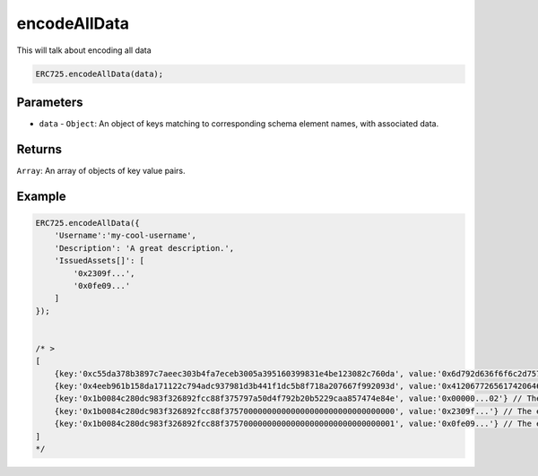 .. _api-encode-all-data:

==================================================
encodeAllData
==================================================

This will talk about encoding all data

.. code-block:: javascript

    ERC725.encodeAllData(data);

--------------------------------------------------
Parameters
--------------------------------------------------

* ``data`` - ``Object``: An object of keys matching to corresponding schema element names, with associated data.

--------------------------------------------------
Returns
--------------------------------------------------

``Array``: An array of objects of key value pairs.

--------------------------------------------------
Example
--------------------------------------------------

.. code-block:: javascript

    ERC725.encodeAllData({
        'Username':'my-cool-username',
        'Description': 'A great description.',
        'IssuedAssets[]': [
            '0x2309f...',
            '0x0fe09...'
        ]
    });


    /* > 
    [
        {key:'0xc55da378b3897c7aeec303b4fa7eceb3005a395160399831e4be123082c760da', value:'0x6d792d636f6f6c2d757365726e616d65'},
        {key:'0x4eeb961b158da171122c794adc937981d3b441f1dc5b8f718a207667f992093d', value:'0x41206772656174206465736372697074696f6e2e'},
        {key:'0x1b0084c280dc983f326892fcc88f375797a50d4f792b20b5229caa857474e84e', value:'0x00000...02'} // The length of the array
        {key:'0x1b0084c280dc983f326892fcc88f375700000000000000000000000000000000', value:'0x2309f...'} // The element of the array at index 0
        {key:'0x1b0084c280dc983f326892fcc88f375700000000000000000000000000000001', value:'0x0fe09...'} // The element of the array at index 1
    ]
    */
